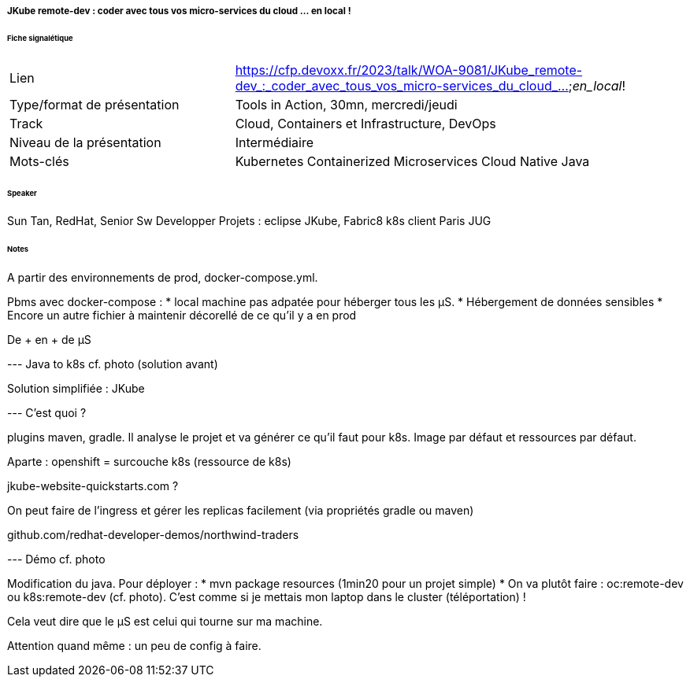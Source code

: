 ===== JKube remote-dev : coder avec tous vos micro-services du cloud ... en local !

====== Fiche signalétique

[cols="1,2"]
|===

|Lien
|https://cfp.devoxx.fr/2023/talk/WOA-9081/JKube_remote-dev_:_coder_avec_tous_vos_micro-services_du_cloud_..._en_local_!

|Type/format de présentation
|Tools in Action, 30mn, mercredi/jeudi

|Track
|Cloud, Containers et Infrastructure, DevOps

|Niveau de la présentation
|Intermédiaire

|Mots-clés 	
|Kubernetes Containerized Microservices Cloud Native Java

|===

====== Speaker

Sun Tan, RedHat, Senior Sw Developper
Projets : eclipse JKube, Fabric8 k8s client
Paris JUG

====== Notes

A partir des environnements de prod, docker-compose.yml.

Pbms avec docker-compose :
* local machine pas adpatée pour héberger tous les µS.
* Hébergement de données sensibles
* Encore un autre fichier à maintenir décorellé de ce qu'il y a en prod

De + en + de µS

--- Java to k8s cf. photo (solution avant)

Solution simplifiée : JKube

--- C'est quoi ?

plugins maven, gradle.
Il analyse le projet et va générer ce qu'il faut pour k8s. Image par défaut et ressources par défaut.

Aparte : openshift = surcouche k8s (ressource de k8s)

jkube-website-quickstarts.com ?

On peut faire de l'ingress et gérer les replicas facilement (via propriétés gradle ou maven)



github.com/redhat-developer-demos/northwind-traders

--- Démo cf. photo

Modification du java. Pour déployer :
* mvn package resources (1min20 pour un projet simple)
* On va plutôt faire : oc:remote-dev ou k8s:remote-dev (cf. photo). C'est comme si je mettais mon laptop dans le cluster (téléportation) !

Cela veut dire que le µS est celui qui tourne sur ma machine.

Attention quand même : un peu de config à faire.


 	
 	